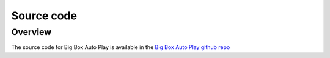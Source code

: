 ﻿Source code
+++++++++++

Overview
========
The source code for Big Box Auto Play is available in the `Big Box Auto Play github repo <https://github.com/AtomFry/BigBoxAutoPlay>`_
